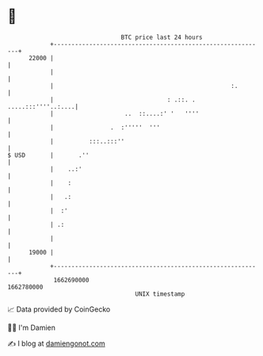 * 👋

#+begin_example
                                   BTC price last 24 hours                    
               +------------------------------------------------------------+ 
         22000 |                                                            | 
               |                                                            | 
               |                                                  :.        | 
               |                                : .::. . .....:::''''..:....| 
               |                    ..  ::....:' '   ''''                   | 
               |                .  :'''''  '''                              | 
               |          :::..:::''                                        | 
   $ USD       |       .''                                                  | 
               |    ..:'                                                    | 
               |    :                                                       | 
               |   .:                                                       | 
               |  :'                                                        | 
               | .:                                                         | 
               |                                                            | 
         19000 |                                                            | 
               +------------------------------------------------------------+ 
                1662690000                                        1662780000  
                                       UNIX timestamp                         
#+end_example
📈 Data provided by CoinGecko

🧑‍💻 I'm Damien

✍️ I blog at [[https://www.damiengonot.com][damiengonot.com]]
